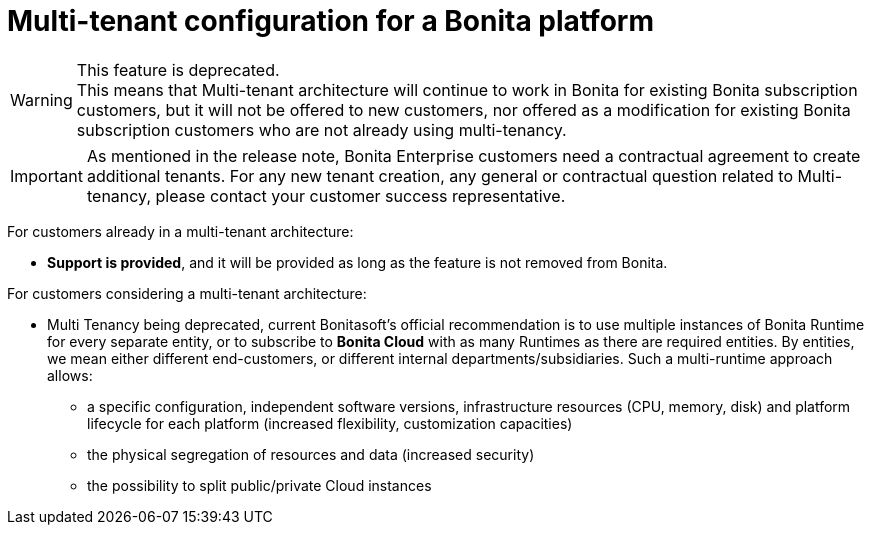 = Multi-tenant configuration for a Bonita platform
:description: (Deprecated). One single platform to administrate with multiple logical engines. Described what a Tenant is and how to setup Bonita with Multi-tenancy.

[WARNING]
====
This feature is deprecated. +
This means that Multi-tenant architecture will continue to work in Bonita for existing Bonita subscription customers,
but it will not be offered to new customers, nor offered as a modification for existing Bonita subscription customers who are not already using multi-tenancy.
====

[IMPORTANT]
====
As mentioned in the release note, Bonita Enterprise customers need a contractual agreement to create additional tenants. For any new tenant creation, any general or contractual question related to Multi-tenancy, please contact your customer success representative.
====

For customers already in a multi-tenant architecture:

* *Support is provided*, and it will be provided as long as the feature is not removed from Bonita.

For customers considering a multi-tenant architecture:

 * Multi Tenancy being deprecated, current Bonitasoft's official recommendation is to use multiple instances of Bonita Runtime for every separate entity, or to subscribe to *Bonita Cloud* with as many Runtimes as there are required entities. By entities, we mean either different end-customers, or different internal departments/subsidiaries. Such a multi-runtime approach allows:

** a specific configuration, independent software versions, infrastructure resources (CPU, memory, disk) and platform lifecycle for each platform (increased flexibility, customization capacities)
** the physical segregation of resources and data (increased security)
** the possibility to split public/private Cloud instances

